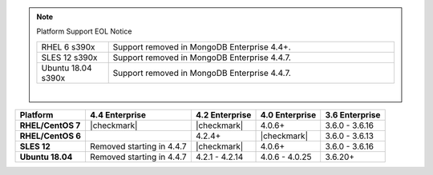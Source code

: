 .. note:: Platform Support EOL Notice

   .. list-table::
      :widths: 20 80
      :class: border-table

      * - RHEL 6 s390x
        - Support removed in MongoDB Enterprise 4.4+.

      * - SLES 12 s390x
        - Support removed in MongoDB Enterprise 4.4.7.

      * - Ubuntu 18.04 s390x
        - Support removed in MongoDB Enterprise 4.4.7.

   |

.. list-table::
   :header-rows: 1
   :stub-columns: 1
   :class: compatibility

   * - Platform
     - 4.4 Enterprise
     - 4.2 Enterprise
     - 4.0 Enterprise
     - 3.6 Enterprise

   * - RHEL/CentOS 7
     - |checkmark|
     - |checkmark|
     - 4.0.6+
     - 3.6.0 - 3.6.16

   * - RHEL/CentOS 6
     -
     - 4.2.4+
     - |checkmark|
     - 3.6.0 - 3.6.13

   * - SLES 12
     - Removed starting in 4.4.7
     - |checkmark|
     - 4.0.6+
     - 3.6.0 - 3.6.16

   * - Ubuntu 18.04
     - Removed starting in 4.4.7
     - 4.2.1 - 4.2.14
     - 4.0.6 - 4.0.25
     - 3.6.20+

